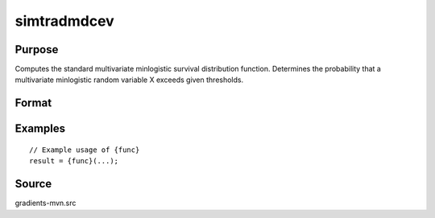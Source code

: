 simtradmdcev
==============================================

Purpose
----------------

Computes the standard multivariate minlogistic survival distribution function. Determines the probability that a multivariate minlogistic random variable X exceeds given thresholds. 

Format
----------------
.. function:: { w, s } = simtradmdcev(a, m, n, sig, psi, gamma, price, seed)


    :param a: (K-1) x 1 vector of v-tilde_k,1 values for inside goods.
    :type a: (Specify type)
    :param m: (1 x 1) scalar, representing the number of consumed inside goods.
    :type m: (Specify type)
    :param n: (1 x 1) scalar, number of error term draws required.
    :type n: (Specify type)
    :param sig: (1 x 1) scalar, scale parameter for extreme value error draws.
    :type sig: (Specify type)
    :param psi: (K x 1) vector of deterministic part of psi baseline utility.
    :type psi: (Specify type)
    :param gamma: (K-1) x 1 vector of gamma_k values for inside goods.
    :type gamma: (Specify type)
    :param price: (K-1) x 1 vector of p_k values for inside goods.
    :type price: (Specify type)
    :param seed: (1 x 1) scalar, initial seed for random draws.
    :type seed: (Specify type)

    :return w: (n x K) matrix of error term realizations, where:
    :rtype w: (Specify type)
    :return s: Updated seed value for subsequent random draws.
    :rtype s: (Specify type)

Examples
----------------

::

    // Example usage of {func}
    result = {func}(...);


Source
------------

gradients-mvn.src
